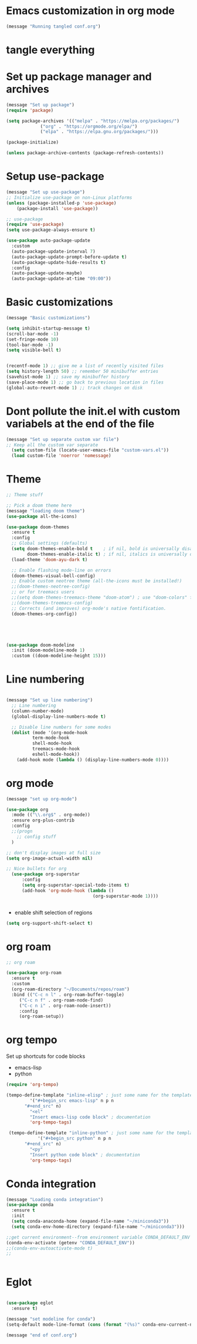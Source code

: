 * Emacs customization in org mode


#+begin_src emacs-lisp
(message "Running tangled conf.org")
#+end_src

* tangle everything
#+PROPERTY: header-args :tangle yes


* Set up package manager and archives

#+begin_src emacs-lisp
  (message "Set up package")
  (require 'package)

  (setq package-archives '(("melpa" . "https://melpa.org/packages/")
			   ("org" . "https://orgmode.org/elpa/")
			   ("elpa" . "https://elpa.gnu.org/packages/")))

  (package-initialize)

  (unless package-archive-contents (package-refresh-contents))
#+end_src


* Setup use-package
#+begin_src emacs-lisp
  (message "Set up use-package")
  ;; Initialize use-package on non-Linux platforms
  (unless (package-installed-p 'use-package)
      (package-install 'use-package))

  ;; use-package
  (require 'use-package)
  (setq use-package-always-ensure t)

  (use-package auto-package-update
    :custom
    (auto-package-update-interval 7)
    (auto-package-update-prompt-before-update t)
    (auto-package-update-hide-results t)
    :config
    (auto-package-update-maybe)
    (auto-package-update-at-time "09:00"))
#+end_src


* Basic customizations

#+begin_src emacs-lisp
  (message "Basic customizations")
  
  (setq inhibit-startup-message t)
  (scroll-bar-mode -1)
  (set-fringe-mode 10)
  (tool-bar-mode -1)
  (setq visible-bell t)


  (recentf-mode 1) ;; give me a list of recently visited files
  (setq history-length 50) ;; remember 50 minibuffer entries
  (savehist-mode 1) ;; save my minibuffer history
  (save-place-mode 1) ;; go back to previous location in files
  (global-auto-revert-mode 1) ;; track changes on disk
#+end_src

* Dont pollute the init.el with custom variabels at the end of the file
#+begin_src emacs-lisp
  (message "Set up separate custom var file")
  ;; Keep all the custom var separate
    (setq custom-file (locate-user-emacs-file "custom-vars.el"))
    (load custom-file 'noerror 'nomessage)
#+end_src



* Theme
#+begin_src emacs-lisp
;; Theme stuff

;; Pick a doom theme here
(message "loading doom theme")
(use-package all-the-icons)

(use-package doom-themes
  :ensure t
  :config
  ;; Global settings (defaults)
  (setq doom-themes-enable-bold t    ; if nil, bold is universally disabled
        doom-themes-enable-italic t) ; if nil, italics is universally disabled
  (load-theme 'doom-ayu-dark t)

  ;; Enable flashing mode-line on errors
  (doom-themes-visual-bell-config)
  ;; Enable custom neotree theme (all-the-icons must be installed!)
  ;;(doom-themes-neotree-config)
  ;; or for treemacs users
  ;;(setq doom-themes-treemacs-theme "doom-atom") ; use "doom-colors" for less minimal icon theme
  ;;(doom-themes-treemacs-config)
  ;; Corrects (and improves) org-mode's native fontification.
  (doom-themes-org-config))





(use-package doom-modeline
  :init (doom-modeline-mode 1)
  :custom ((doom-modeline-height 15)))
#+end_src



* Line numbering
#+begin_src emacs-lisp
  
  (message "Set up line numbering")
    ;; Line numbering
    (column-number-mode)
    (global-display-line-numbers-mode t)

    ;; Disable line numbers for some modes
    (dolist (mode '(org-mode-hook
		    term-mode-hook
		    shell-mode-hook
		    treemacs-mode-hook
		    eshell-mode-hook))
      (add-hook mode (lambda () (display-line-numbers-mode 0))))

#+end_src


* org mode
#+begin_src emacs-lisp
(message "set up org-mode")

(use-package org
  :mode (("\\.org$" . org-mode))
  :ensure org-plus-contrib
  :config
  ;;(progn
    ;; config stuff
  )

;; don't display images at full size
(setq org-image-actual-width nil)

;; Nice bullets for org
  (use-package org-superstar
      :config
      (setq org-superstar-special-todo-items t)
      (add-hook 'org-mode-hook (lambda ()
                                 (org-superstar-mode 1))))


#+end_src

#+RESULTS:
: t



- enable shift selection of regions

#+begin_src emacs-lisp
  (setq org-support-shift-select t)
#+end_src

* org roam
#+begin_src emacs-lisp
  ;; org roam

  (use-package org-roam
    :ensure t
    :custom
    (org-roam-directory "~/Documents/repos/roam")
    :bind (("C-c n l" . org-roam-buffer-toggle)
	   ("C-c n f" . org-roam-node-find)
	   ("C-c n i" . org-roam-node-insert))
	   :config
	   (org-roam-setup))

#+end_src


* org tempo

Set up shortcuts for code blocks
- emacs-lisp
- python

#+begin_src emacs-lisp 
  (require 'org-tempo)

  (tempo-define-template "inline-elisp" ; just some name for the template
	       '("#+begin_src emacs-lisp" n p n
		 "#+end_src" n)
	       "<el"
	       "Insert emacs-lisp code block" ; documentation
	       'org-tempo-tags)

   (tempo-define-template "inline-python" ; just some name for the template
			  '("#+begin_src python" n p n
		 "#+end_src" n)
	       "<py"
	       "Insert python code block" ; documentation
	       'org-tempo-tags) 
#+end_src

* Conda integration
#+begin_src emacs-lisp
  (message "Loading conda integration")
  (use-package conda
    :ensure t
    :init
    (setq conda-anaconda-home (expand-file-name "~/miniconda3"))
    (setq conda-env-home-directory (expand-file-name "~/miniconda3")))

  ;;get current environment--from environment variable CONDA_DEFAULT_ENV
  (conda-env-activate (getenv "CONDA_DEFAULT_ENV"))
  ;;(conda-env-autoactivate-mode t)
  ;;


#+end_src


* Eglot
#+begin_src emacs-lisp

(use-package eglot
  :ensure t)

#+end_src

#+begin_src emacs-lisp
  (message "set modeline for conda")
  (setq-default mode-line-format (cons (format "(%s)" conda-env-current-name)  mode-line-format))
#+end_src




#+begin_src emacs-lisp
(message "end of conf.org")
#+end_src
